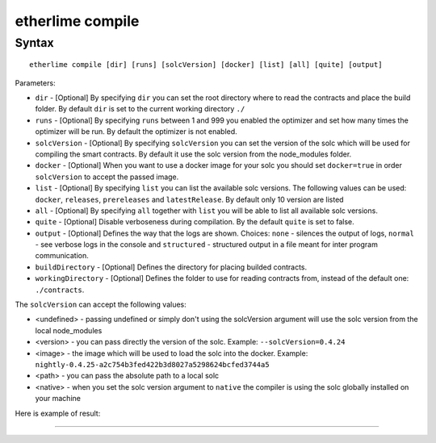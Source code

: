 etherlime compile
*****************

Syntax
------

::

    etherlime compile [dir] [runs] [solcVersion] [docker] [list] [all] [quite] [output]

Parameters:

* ``dir`` - [Optional] By specifying ``dir`` you can set the root directory where to read the contracts and place the build folder. By default ``dir`` is set to the current working directory ``./``
* ``runs`` - [Optional] By specifying ``runs`` between 1 and 999 you enabled the optimizer and set how many times the optimizer will be run. By default the optimizer is not enabled.
* ``solcVersion`` - [Optional] By specifying ``solcVersion`` you can set the version of the solc which will be used for compiling the smart contracts. By default it use the solc version from the node_modules folder.
* ``docker`` - [Optional] When you want to use a docker image for your solc you should set ``docker=true`` in order ``solcVersion`` to accept the passed image.
* ``list`` - [Optional] By specifying ``list`` you can list the available solc versions. The following values can be used: ``docker``, ``releases``, ``prereleases`` and ``latestRelease``. By default only 10 version are listed
* ``all`` - [Optional] By specifying ``all`` together with ``list`` you will be able to list all available solc versions.
* ``quite`` - [Optional] Disable verboseness during compilation. By the default ``quite`` is set to false.
* ``output`` - [Optional] Defines the way that the logs are shown. Choices: ``none`` - silences the output of logs, ``normal`` - see verbose logs in the console and ``structured`` - structured output in a file meant for inter program communication.
* ``buildDirectory`` - [Optional] Defines the directory for placing builded contracts.
* ``workingDirectory`` - [Optional] Defines the folder to use for reading contracts from, instead of the default one: ``./contracts``.


The ``solcVersion`` can accept the following values:

* <undefined> - passing undefined or simply don't using the solcVersion argument will use the solc version from the local node_modules
* <version> - you can pass directly the version of the solc. Example: ``--solcVersion=0.4.24``
* <image> - the image which will be used to load the solc into the docker. Example: ``nightly-0.4.25-a2c754b3fed422b3d8027a5298624bcfed3744a5``
* <path> - you can pass the absolute path to a local solc
* <native> - when you set the solc version argument to ``native`` the compiler is using the solc globally installed on your machine

Here is example of result:

|Compilation result|

-----

.. |Compilation result| image:: ../_docs_static/CompilationResult.png
   :target: ../_images/CompilationResult.png
   :width: 500
